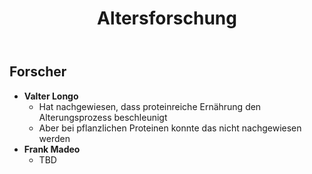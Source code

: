 :PROPERTIES:
:ID:       c32cf783-d636-49ed-a4ce-79a3f83e0667
:END:
#+created: 20200727123957754
#+modified: 20210518184428126
#+revision: 0
#+tags: 
#+title: Altersforschung
#+tmap.id: 300944ae-4e40-44c6-9805-7cc382f303f7
#+type: text/x-markdown

** Forscher
:PROPERTIES:
:CUSTOM_ID: forscher
:END:
- *Valter Longo*
  - Hat nachgewiesen, dass proteinreiche Ernährung den Alterungsprozess beschleunigt
  - Aber bei pflanzlichen Proteinen konnte das nicht nachgewiesen werden
- *Frank Madeo*
  - TBD
